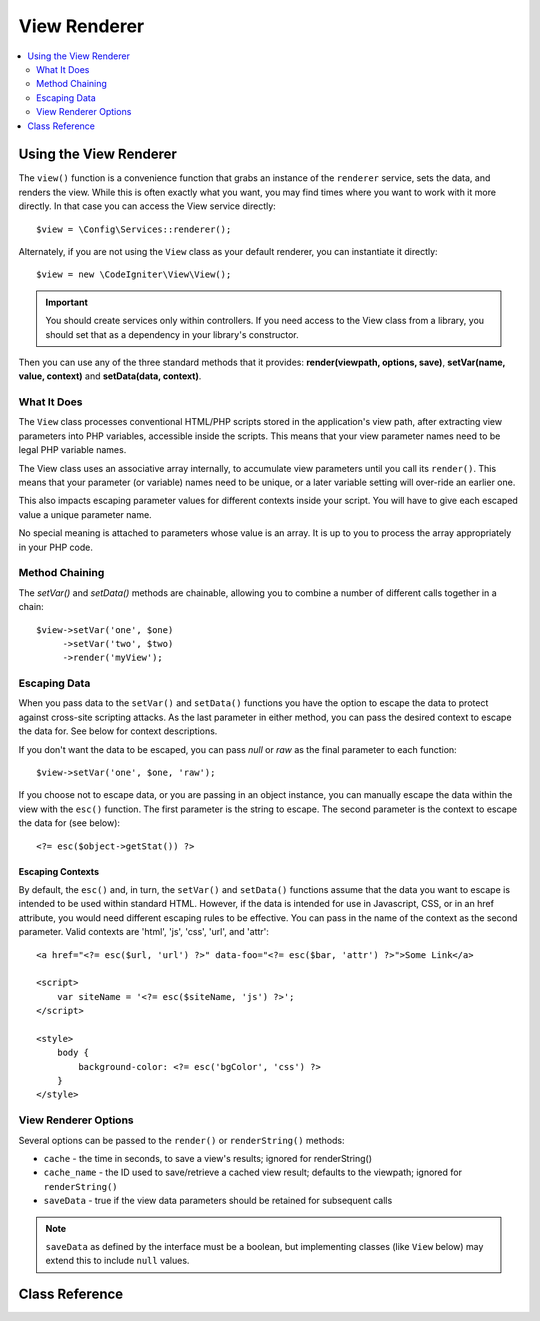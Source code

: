 #############
View Renderer
#############

.. contents::
    :local:
    :depth: 2

Using the View Renderer
***********************

The ``view()`` function is a convenience function that grabs an instance of the
``renderer`` service, sets the data, and renders the view. While this is often
exactly what you want, you may find times where you want to work with it more directly.
In that case you can access the View service directly::

    $view = \Config\Services::renderer();

Alternately, if you are not using the ``View`` class as your default renderer, you
can instantiate it directly::

    $view = new \CodeIgniter\View\View();

.. important:: You should create services only within controllers. If you need
    access to the View class from a library, you should set that as a dependency
    in your library's constructor.

Then you can use any of the three standard methods that it provides:
**render(viewpath, options, save)**, **setVar(name, value, context)** and **setData(data, context)**.

What It Does
============

The ``View`` class processes conventional HTML/PHP scripts stored in the application's view path,
after extracting view parameters into PHP variables, accessible inside the scripts.
This means that your view parameter names need to be legal PHP variable names.

The View class uses an associative array internally, to accumulate view parameters
until you call its ``render()``. This means that your parameter (or variable) names
need to be unique, or a later variable setting will over-ride an earlier one.

This also impacts escaping parameter values for different contexts inside your
script. You will have to give each escaped value a unique parameter name.

No special meaning is attached to parameters whose value is an array. It is up
to you to process the array appropriately in your PHP code.

Method Chaining
===============

The `setVar()` and `setData()` methods are chainable, allowing you to combine a
number of different calls together in a chain::

    $view->setVar('one', $one)
         ->setVar('two', $two)
         ->render('myView');

Escaping Data
=============

When you pass data to the ``setVar()`` and ``setData()`` functions you have the option to escape the data to protect
against cross-site scripting attacks. As the last parameter in either method, you can pass the desired context to
escape the data for. See below for context descriptions.

If you don't want the data to be escaped, you can pass `null` or `raw` as the final parameter to each function::

    $view->setVar('one', $one, 'raw');

If you choose not to escape data, or you are passing in an object instance, you can manually escape the data within
the view with the ``esc()`` function. The first parameter is the string to escape. The second parameter is the
context to escape the data for (see below)::

    <?= esc($object->getStat()) ?>

Escaping Contexts
-----------------

By default, the ``esc()`` and, in turn, the ``setVar()`` and ``setData()`` functions assume that the data you want to
escape is intended to be used within standard HTML. However, if the data is intended for use in Javascript, CSS,
or in an href attribute, you would need different escaping rules to be effective. You can pass in the name of the
context as the second parameter. Valid contexts are 'html', 'js', 'css', 'url', and 'attr'::

    <a href="<?= esc($url, 'url') ?>" data-foo="<?= esc($bar, 'attr') ?>">Some Link</a>

    <script>
        var siteName = '<?= esc($siteName, 'js') ?>';
    </script>

    <style>
        body {
            background-color: <?= esc('bgColor', 'css') ?>
        }
    </style>

View Renderer Options
=====================

Several options can be passed to the ``render()`` or ``renderString()`` methods:

-   ``cache`` - the time in seconds, to save a view's results; ignored for renderString()
-   ``cache_name`` - the ID used to save/retrieve a cached view result; defaults to the viewpath; ignored for ``renderString()``
-   ``saveData`` - true if the view data parameters should be retained for subsequent calls

.. note:: ``saveData`` as defined by the interface must be a boolean, but implementing
    classes (like ``View`` below) may extend this to include ``null`` values.

Class Reference
***************

.. php:class:: CodeIgniter\\View\\View

    .. php:method:: render($view[, $options[, $saveData=false]])
        :noindex:

        :param  string       $view: File name of the view source
        :param  array        $options: Array of options, as key/value pairs
        :param  boolean|null $saveData: If true, will save data for use with any other calls. If false, will clean the data after rendering the view. If null, uses the config setting.
        :returns: The rendered text for the chosen view
        :rtype: string

        Builds the output based upon a file name and any data that has already been set::

            echo $view->render('myview');

    .. php:method:: renderString($view[, $options[, $saveData=false]])
        :noindex:

        :param  string       $view: Contents of the view to render, for instance content retrieved from a database
        :param  array        $options: Array of options, as key/value pairs
        :param  boolean|null $saveData: If true, will save data for use with any other calls. If false, will clean the data after rendering the view. If null, uses the config setting.
        :returns: The rendered text for the chosen view
        :rtype: string

        Builds the output based upon a view fragment and any data that has already been set::

            echo $view->renderString('<div>My Sharona</div>');

        This could be used for displaying content that might have been stored in a database,
        but you need to be aware that this is a potential security vulnerability,
        and that you **must** validate any such data, and probably escape it
        appropriately!

    .. php:method:: setData([$data[, $context=null]])
        :noindex:

        :param  array   $data: Array of view data strings, as key/value pairs
        :param  string  $context: The context to use for data escaping.
        :returns: The Renderer, for method chaining
        :rtype: CodeIgniter\\View\\RendererInterface.

        Sets several pieces of view data at once::

            $view->setData(['name'=>'George', 'position'=>'Boss']);

        Supported escape contexts: html, css, js, url, or attr or raw.
        If 'raw', no escaping will happen.

        Each call adds to the array of data that the object is accumulating,
        until the view is rendered.

    .. php:method:: setVar($name[, $value=null[, $context=null]])
        :noindex:

        :param  string  $name: Name of the view data variable
        :param  mixed   $value: The value of this view data
        :param  string  $context: The context to use for data escaping.
        :returns: The Renderer, for method chaining
        :rtype: CodeIgniter\\View\\RendererInterface.

        Sets a single piece of view data::

            $view->setVar('name','Joe','html');

        Supported escape contexts: html, css, js, url, attr or raw.
        If 'raw', no escaping will happen.

        If you use the a view data variable that you have previously used
        for this object, the new value will replace the existing one.
